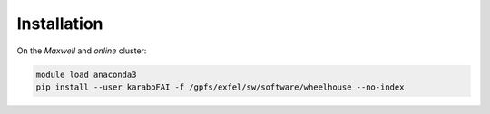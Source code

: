 Installation
============

On the `Maxwell` and `online` cluster:

.. code-block:: bash

   module load anaconda3
   pip install --user karaboFAI -f /gpfs/exfel/sw/software/wheelhouse --no-index
